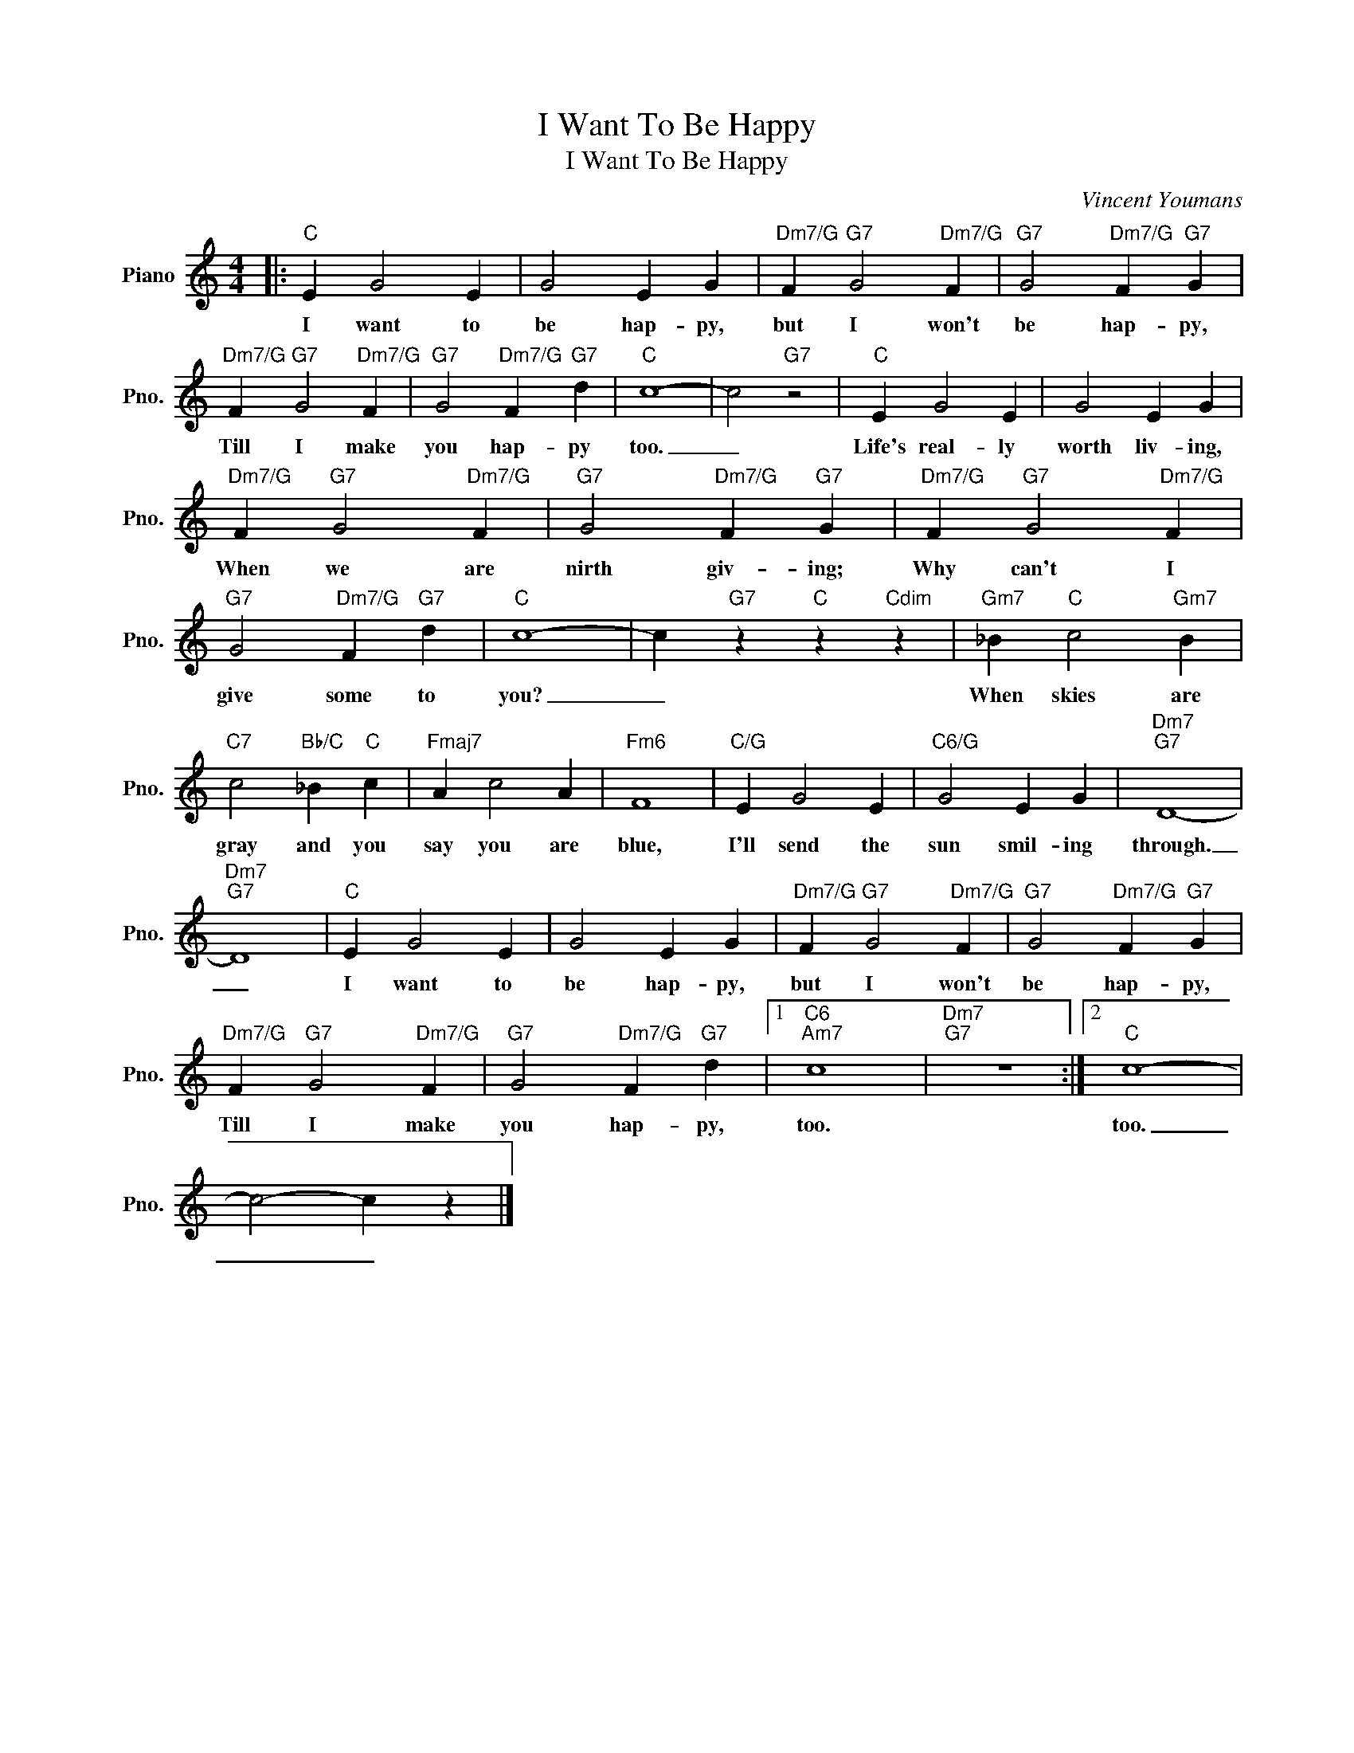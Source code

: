 X:1
T:I Want To Be Happy
T:I Want To Be Happy
C:Vincent Youmans
Z:All Rights Reserved
L:1/4
M:4/4
K:C
V:1 treble nm="Piano" snm="Pno."
%%MIDI program 0
V:1
|:"C" E G2 E | G2 E G |"Dm7/G" F"G7" G2"Dm7/G" F |"G7" G2"Dm7/G" F"G7" G | %4
w: I want to|be hap- py,|but I won't|be hap- py,|
"Dm7/G" F"G7" G2"Dm7/G" F |"G7" G2"Dm7/G" F"G7" d |"C" c4- | c2"G7" z2 |"C" E G2 E | G2 E G | %10
w: Till I make|you hap- py|too.|_|Life's real- ly|worth liv- ing,|
"Dm7/G" F"G7" G2"Dm7/G" F |"G7" G2"Dm7/G" F"G7" G |"Dm7/G" F"G7" G2"Dm7/G" F | %13
w: When we are|nirth giv- ing;|Why can't I|
"G7" G2"Dm7/G" F"G7" d |"C" c4- | c"G7" z"C" z"Cdim" z |"Gm7" _B"C" c2"Gm7" B | %17
w: give some to|you?|_|When skies are|
"C7" c2"Bb/C" _B"C" c |"Fmaj7" A c2 A |"Fm6" F4 |"C/G" E G2 E |"C6/G" G2 E G |"Dm7""G7" D4- | %23
w: gray and you|say you are|blue,|I'll send the|sun smil- ing|through.|
"Dm7""G7" D4 |"C" E G2 E | G2 E G |"Dm7/G" F"G7" G2"Dm7/G" F |"G7" G2"Dm7/G" F"G7" G | %28
w: _|I want to|be hap- py,|but I won't|be hap- py,|
"Dm7/G" F"G7" G2"Dm7/G" F |"G7" G2"Dm7/G" F"G7" d |1"C6""Am7" c4 |"Dm7""G7" z4 :|2"C" c4- | %33
w: Till I make|you hap- py,|too.||too.|
 c2- c z |] %34
w: _ _|

